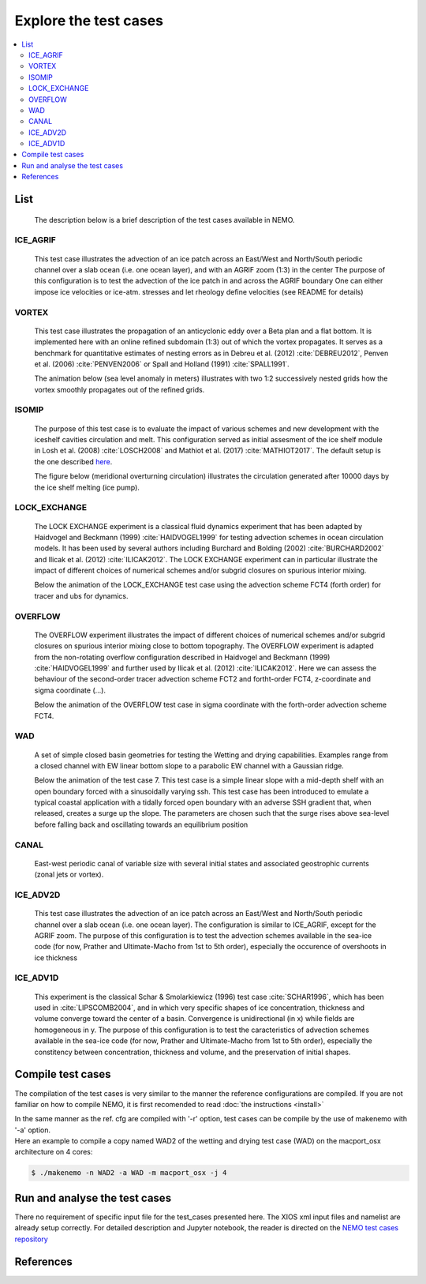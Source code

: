 **********************
Explore the test cases
**********************

.. contents::
	:local:

List
====

  The description below is a brief description of the test cases available in NEMO. 

ICE_AGRIF
---------
  
  This test case illustrates the advection of an ice patch across an East/West and North/South periodic channel
  over a slab ocean (i.e. one ocean layer), and with an AGRIF zoom (1:3) in the center
  The purpose of this configuration is to test the advection of the ice patch in  
  and across the AGRIF boundary
  One can either impose ice velocities or ice-atm. stresses and let rheology define velocities
  (see README for details)

  .. image:: _static/ICE_AGRIF_UDIAG_43days_UM5.gif

VORTEX
------
  
  This test case illustrates the propagation of an anticyclonic eddy over a Beta plan and a flat bottom.
  It is implemented here with an online refined subdomain (1:3) out of which the vortex propagates.
  It serves as a benchmark for quantitative estimates of nesting errors as in Debreu et al. (2012) :cite:`DEBREU2012`,
  Penven et al. (2006) :cite:`PENVEN2006` or Spall and Holland (1991) :cite:`SPALL1991`.
  
  The animation below (sea level anomaly in meters) illustrates with two 1:2 successively nested grids how
  the vortex smoothly propagates out of the refined grids.
  
  .. image:: _static/VORTEX_anim.gif

ISOMIP
------

  The purpose of this test case is to evaluate the impact of various schemes and new development with the iceshelf cavities circulation and melt.
  This configuration served as initial assesment of the ice shelf module in Losh et al. (2008) :cite:`LOSCH2008` and Mathiot et al. (2017) :cite:`MATHIOT2017`. 
  The default setup is the one described `here <http://staff.acecrc.org.au/~bkgalton/ISOMIP/test_cavities.pdf>`_.
  
  The figure below (meridional overturning circulation) illustrates the circulation generated after 10000 days by the ice shelf melting (ice pump).

  .. image:: _static/ISOMIP_moc.png

LOCK_EXCHANGE
-------------

  The LOCK EXCHANGE experiment is a classical fluid dynamics experiment that has been adapted
  by Haidvogel and Beckmann (1999) :cite:`HAIDVOGEL1999` for testing advection schemes in ocean circulation models.
  It has been used by several authors including Burchard and Bolding (2002) :cite:`BURCHARD2002` and Ilicak et al. (2012) :cite:`ILICAK2012`.
  The LOCK EXCHANGE experiment can in particular illustrate the impact of different choices of numerical schemes 
  and/or subgrid closures on spurious interior mixing.

  Below the animation of the LOCK_EXCHANGE test case using the advection scheme FCT4 (forth order) for tracer and ubs for dynamics.

  .. image:: _static/LOCK-FCT4_flux_ubs.gif

OVERFLOW
--------

  The OVERFLOW experiment illustrates the impact of different choices of numerical schemes 
  and/or subgrid closures on spurious interior mixing close to bottom topography. 
  The OVERFLOW experiment is adapted from the non-rotating overflow configuration described 
  in Haidvogel and Beckmann (1999) :cite:`HAIDVOGEL1999` and further used by Ilicak et al. (2012) :cite:`ILICAK2012`.
  Here we can assess the behaviour of the second-order tracer advection scheme FCT2 and fortht-order FCT4, z-coordinate and sigma coordinate (...).

  Below the animation of the OVERFLOW test case in sigma coordinate with the forth-order advection scheme FCT4.

  .. image:: _static/OVF-sco_FCT4_flux_cen-ahm1000.gif

WAD
---

  A set of simple closed basin geometries for testing the Wetting and drying capabilities. 
  Examples range from a closed channel with EW linear bottom slope to a parabolic EW channel with a Gaussian ridge.
  
  Below the animation of the test case 7. This test case is a simple linear slope with a mid-depth shelf with an open boundary forced with a sinusoidally varying ssh.
  This test case has been introduced to emulate a typical coastal application with a tidally forced open boundary with an adverse SSH gradient that, when released, creates a surge up the slope.
  The parameters are chosen such that the surge rises above sea-level before falling back and oscillating towards an equilibrium position

  .. image:: _static/wad_testcase_7.gif

CANAL
-----

  East-west periodic canal of variable size with several initial states and associated geostrophic currents (zonal jets or vortex).

  .. image::_static/CANAL_image.gif

ICE_ADV2D
---------
  
  This test case illustrates the advection of an ice patch across an East/West and North/South periodic channel
  over a slab ocean (i.e. one ocean layer).
  The configuration is similar to ICE_AGRIF, except for the AGRIF zoom.
  The purpose of this configuration is to test the advection schemes available in the sea-ice code
  (for now, Prather and Ultimate-Macho from 1st to 5th order),
  especially the occurence of overshoots in ice thickness
  

ICE_ADV1D
---------
  
  This experiment is the classical Schar & Smolarkiewicz (1996) test case :cite:`SCHAR1996`,
  which has been used in :cite:`LIPSCOMB2004`,
  and in which very specific shapes of ice concentration, thickness and volume converge toward the center of a basin.
  Convergence is unidirectional (in x) while fields are homogeneous in y.
  The purpose of this configuration is to test the caracteristics of advection schemes available in the sea-ice code
  (for now, Prather and Ultimate-Macho from 1st to 5th order),
  especially the constitency between concentration, thickness and volume, and the preservation of initial shapes.
  
  

  
Compile test cases
==================

The compilation of the test cases is very similar to the manner the reference configurations are compiled.
If you are not familiar on how to compile NEMO, it is first recomended to read :doc:`the instructions <install>`

| In the same manner as the ref. cfg are compiled with '-r' option, test cases can be compile by the use of makenemo with '-a' option.

| Here an example to compile a copy named WAD2 of the wetting and drying test case (WAD) on the macport_osx architecture on 4 cores:

.. code-block:: console
 
	$ ./makenemo -n WAD2 -a WAD -m macport_osx -j 4

Run and analyse the test cases
==============================

There no requirement of specific input file for the test_cases presented here. The XIOS xml input files and namelist are already setup correctly. 
For detailed description and Jupyter notebook, the reader is directed on
the `NEMO test cases repository <http://github.com/NEMO-ocean/NEMO-examples>`_

References
==========

.. bibliography:: test_cases.bib
	:all:
	:style: unsrt
	:labelprefix: T

